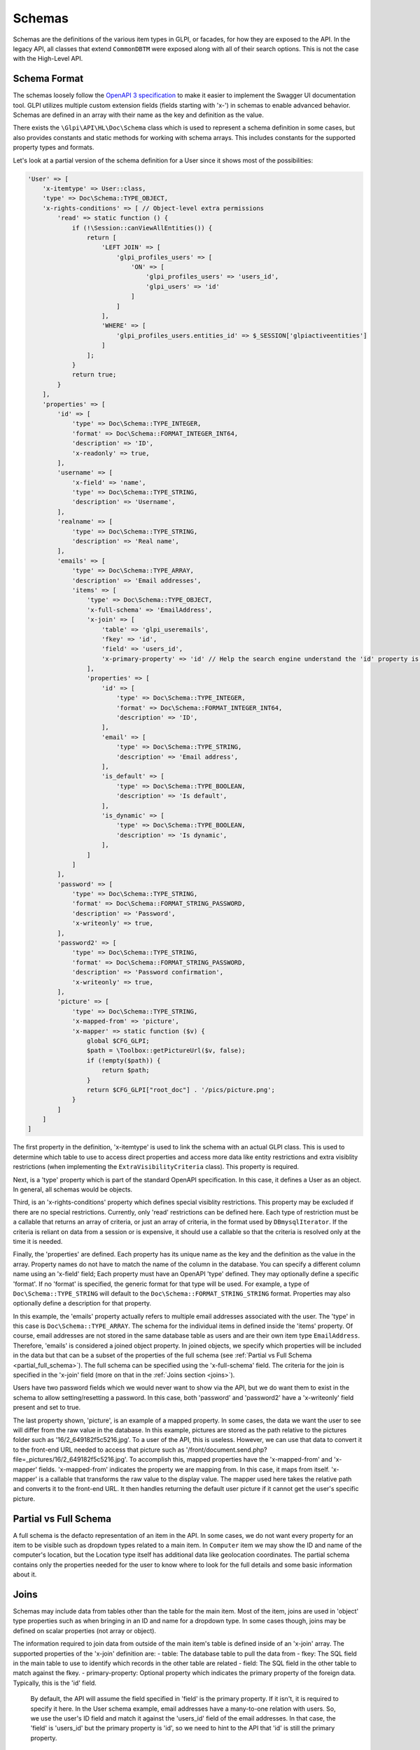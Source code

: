 Schemas
=======

Schemas are the definitions of the various item types in GLPI, or facades, for how they are exposed to the API.
In the legacy API, all classes that extend ``CommonDBTM`` were exposed along with all of their search options.
This is not the case with the High-Level API.

Schema Format
^^^^^^^^^^^^^

The schemas loosely follow the `OpenAPI 3 specification <https://swagger.io/specification/v3/>`_ to make it easier to implement the Swagger UI documentation tool.
GLPI utilizes multiple custom extension fields (fields starting with 'x-') in schemas to enable advanced behavior.
Schemas are defined in an array with their name as the key and definition as the value.

There exists the ``\Glpi\API\HL\Doc\Schema`` class which is used to represent a schema definition in some cases, but also provides constants and static methods for working with schema arrays.
This includes constants for the supported property types and formats.

Let's look at a partial version of the schema definition for a User since it shows most of the possibilities:

.. code-block:: php

    'User' => [
        'x-itemtype' => User::class,
        'type' => Doc\Schema::TYPE_OBJECT,
        'x-rights-conditions' => [ // Object-level extra permissions
            'read' => static function () {
                if (!\Session::canViewAllEntities()) {
                    return [
                        'LEFT JOIN' => [
                            'glpi_profiles_users' => [
                                'ON' => [
                                    'glpi_profiles_users' => 'users_id',
                                    'glpi_users' => 'id'
                                ]
                            ]
                        ],
                        'WHERE' => [
                            'glpi_profiles_users.entities_id' => $_SESSION['glpiactiveentities']
                        ]
                    ];
                }
                return true;
            }
        ],
        'properties' => [
            'id' => [
                'type' => Doc\Schema::TYPE_INTEGER,
                'format' => Doc\Schema::FORMAT_INTEGER_INT64,
                'description' => 'ID',
                'x-readonly' => true,
            ],
            'username' => [
                'x-field' => 'name',
                'type' => Doc\Schema::TYPE_STRING,
                'description' => 'Username',
            ],
            'realname' => [
                'type' => Doc\Schema::TYPE_STRING,
                'description' => 'Real name',
            ],
            'emails' => [
                'type' => Doc\Schema::TYPE_ARRAY,
                'description' => 'Email addresses',
                'items' => [
                    'type' => Doc\Schema::TYPE_OBJECT,
                    'x-full-schema' => 'EmailAddress',
                    'x-join' => [
                        'table' => 'glpi_useremails',
                        'fkey' => 'id',
                        'field' => 'users_id',
                        'x-primary-property' => 'id' // Help the search engine understand the 'id' property is this object's primary key since the fkey and field params are reversed for this join.
                    ],
                    'properties' => [
                        'id' => [
                            'type' => Doc\Schema::TYPE_INTEGER,
                            'format' => Doc\Schema::FORMAT_INTEGER_INT64,
                            'description' => 'ID',
                        ],
                        'email' => [
                            'type' => Doc\Schema::TYPE_STRING,
                            'description' => 'Email address',
                        ],
                        'is_default' => [
                            'type' => Doc\Schema::TYPE_BOOLEAN,
                            'description' => 'Is default',
                        ],
                        'is_dynamic' => [
                            'type' => Doc\Schema::TYPE_BOOLEAN,
                            'description' => 'Is dynamic',
                        ],
                    ]
                ]
            ],
            'password' => [
                'type' => Doc\Schema::TYPE_STRING,
                'format' => Doc\Schema::FORMAT_STRING_PASSWORD,
                'description' => 'Password',
                'x-writeonly' => true,
            ],
            'password2' => [
                'type' => Doc\Schema::TYPE_STRING,
                'format' => Doc\Schema::FORMAT_STRING_PASSWORD,
                'description' => 'Password confirmation',
                'x-writeonly' => true,
            ],
            'picture' => [
                'type' => Doc\Schema::TYPE_STRING,
                'x-mapped-from' => 'picture',
                'x-mapper' => static function ($v) {
                    global $CFG_GLPI;
                    $path = \Toolbox::getPictureUrl($v, false);
                    if (!empty($path)) {
                        return $path;
                    }
                    return $CFG_GLPI["root_doc"] . '/pics/picture.png';
                }
            ]
        ]
    ]

The first property in the definition, 'x-itemtype' is used to link the schema with an actual GLPI class.
This is used to determine which table to use to access direct properties and access more data like entity restrictions and extra visiblity restrictions (when implementing the ``ExtraVisibilityCriteria`` class).
This property is required.

Next, is a 'type' property which is part of the standard OpenAPI specification. In this case, it defines a User as an object. In general, all schemas would be objects.

Third, is an 'x-rights-conditions' property which defines special visiblity restrictions. This property may be excluded if there are no special restrictions.
Currently, only 'read' restrictions can be defined here.
Each type of restriction must be a callable that returns an array of criteria, or just an array of criteria, in the format used by ``DBmysqlIterator``.
If the criteria is reliant on data from a session or is expensive, it should use a callable so that the criteria is resolved only at the time it is needed.

Finally, the 'properties' are defined.
Each property has its unique name as the key and the definition as the value in the array.
Property names do not have to match the name of the column in the database. You can specify a different column name using an 'x-field' field;
Each property must have an OpenAPI 'type' defined. They may optionally define a specific 'format'. If no 'format' is specified, the generic format for that type will be used.
For example, a type of ``Doc\Schema::TYPE_STRING`` will default to the ``Doc\Schema::FORMAT_STRING_STRING`` format.
Properties may also optionally define a description for that property.

In this example, the 'emails' property actually refers to multiple email addresses associated with the user.
The 'type' in this case is ``Doc\Schema::TYPE_ARRAY``. The schema for the individual items in defined inside the 'items' property.
Of course, email addresses are not stored in the same database table as users and are their own item type ``EmailAddress``.
Therefore, 'emails' is considered a joined object property.
In joined objects, we specify which properties will be included in the data but that can be a subset of the properties of the full schema (see :ref:`Partial vs Full Schema <partial_full_schema>`).
The full schema can be specified using the 'x-full-schema' field.
The criteria for the join is specified in the 'x-join' field (more on that in the :ref:`Joins section <joins>`).

Users have two password fields which we would never want to show via the API, but we do want them to exist in the schema to allow setting/resetting a password.
In this case, both 'password' and 'password2' have a 'x-writeonly' field present and set to true.

The last property shown, 'picture', is an example of a mapped property.
In some cases, the data we want the user to see will differ from the raw value in the database.
In this example, pictures are stored as the path relative to the pictures folder such as '16/2_649182f5c5216.jpg'.
To a user of the API, this is useless. However, we can use that data to convert it to the front-end URL needed to access that picture such as '/front/document.send.php?file=_pictures/16/2_649182f5c5216.jpg'.
To accomplish this, mapped properties have the 'x-mapped-from' and 'x-mapper' fields.
'x-mapped-from' indicates the property we are mapping from. In this case, it maps from itself.
'x-mapper' is a callable that transforms the raw value to the display value.
The mapper used here takes the relative path and converts it to the front-end URL. It then handles returning the default user picture if it cannot get the user's specific picture.

.. _partial_full_schema:

Partial vs Full Schema
^^^^^^^^^^^^^^^^^^^^^^

A full schema is the defacto representation of an item in the API.
In some cases, we do not want every property for an item to be visible such as dropdown types related to a main item.
In ``Computer`` item we may show the ID and name of the computer's location, but the Location type itself has additional data like geolocation coordinates.
The partial schema contains only the properties needed for the user to know where to look for the full details and some basic information about it.

.. _joins:

Joins
^^^^^

Schemas may include data from tables other than the table for the main item.
Most of the item, joins are used in 'object' type properties such as when bringing in an ID and name for a dropdown type.
In some cases though, joins may be defined on scalar properties (not array or object).

The information required to join data from outside of the main item's table is defined inside of an 'x-join' array.
The supported properties of the 'x-join' definition are:
- table: The database table to pull the data from
- fkey: The SQL field in the main table to use to identify which records in the other table are related
- field: The SQL field in the other table to match against the fkey.
- primary-property: Optional property which indicates the primary property of the foreign data. Typically, this is the 'id' field.
  By default, the API will assume the field specified in 'field' is the primary property. If it isn't, it is required to specify it here.
  In the User schema example, email addresses have a many-to-one relation with users. So, we use the user's ID field and match it against the 'users_id' field of the email addresses.
  In that case, the 'field' is 'users_id' but the primary property is 'id', so we need to hint to the API that 'id' is still the primary property.
- ref-join: In some cases, there is no direct connection between the main item's table and the table with the data desired (typically seen with many-to-many relations).
  In that case, a reference or in-between join can be specified. The 'ref_join' property follows the same format as 'x-join' except that you cannot have another 'ref_join'.

Extension Properties
^^^^^^^^^^^^^^^^^^^^

Below is a complete list of supported extension fields/properties used in OpenAPI schemas.

.. list-table:: Extension Properties
    :widths: 25 50 25 25
    :header-rows: 1

    * - Property
      - Description
      - Applicable Locations
      - Visible in Swagger UI
    * - x-controller
      - Set and used internally by the OpenAPI documentation generator to track which controller defined the schema.
      - Main schema
      - Debug mode only
    * - x-default-contexts
      - Array of contexts where the property will be accessible by default. If this is not present, it is accessible in all contexts.
        If it is present and the current context is not in the array, the property will only be accessible if it is explicitly requested
        such as via GraphQL. Currently, the valid contexts are:

        - 'single': Search context where a single item is requested
        - 'collection': Search context where multiple items may be returned
      - Schema join properties
      - Debug mode only
    * - x-field
      - Specifies the column that contains the data for the property if it differs from the property name.
      - Schema properties
      - Debug mode only
    * - x-full-schema
      - Indicates which schema is the full representation of the joined property.
        This enables the accessing of properties not in the partial schema in certain conditions such as a GraphQL query.
      - Schema join properties
      - Yes
    * - x-itemtype
      - Specifies the PHP class related to the schema.
      - Main schema
      - Debug mode only
    * - x-join
      - Join definition. See Joins section for more information.
      - Schema join properties
      - Debug mode only
    * - x-mapped-from
      - Indicates the property to use with an 'x-mapper' to modify a value before returning it in an API response.
      - Schema properties
      - Debug mode only
    * - x-mapper
      - A callable that transforms the raw value specified by 'x-mapped-from' to the display value.
      - Schema properties
      - Debug mode only
    * - x-readonly
      - Specifies the property can only be read and not written to.
      - Schema properties
      - Yes
    * - x-rights-conditions
      - Array of arrays or callables that returns an array of SQL criteria for special visibility restrictions. Only 'read' restrictions are currently supported.
        The type of restriction should be specified as the array key, and the callable or array as the value.
      - Schema properties
      - Debug mode only
    * - x-subtypes
      - Indicates array of arrays containing 'schema_name' and 'itemtype' properties.
        This is used for unique cases where you want to allow searching across multiple schemas at once such as "All assets".
        Typically you would find all shared properties between the different schemas and use that as the properties for this shared schema.
      - Main schema
      - Debug mode only
    * - x-writeonly
      - Specifies the property can only be written to and not read.
      - Schema properties
      - Yes